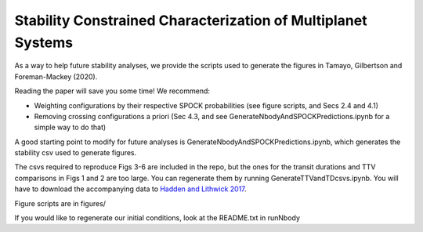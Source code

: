 Stability Constrained Characterization of Multiplanet Systems
*************************************************************

As a way to help future stability analyses, we provide the scripts used to generate the figures in Tamayo, Gilbertson and Foreman-Mackey (2020).

Reading the paper will save you some time! We recommend:

* Weighting configurations by their respective SPOCK probabilities (see figure scripts, and Secs 2.4 and 4.1)
* Removing crossing configurations a priori (Sec 4.3, and see GenerateNbodyAndSPOCKPredictions.ipynb for a simple way to do that)

A good starting point to modify for future analyses is GenerateNbodyAndSPOCKPredictions.ipynb, which generates the stability csv used to generate figures.

The csvs required to reproduce Figs 3-6 are included in the repo, but the ones for the transit durations and TTV comparisons in Figs 1 and 2 are too large. 
You can regenerate them by running GenerateTTVandTDcsvs.ipynb. 
You will have to download the accompanying data to `Hadden and Lithwick 2017 <https://iopscience.iop.org/article/10.3847/1538-3881/aa71ef/meta>`_.

Figure scripts are in figures/

If you would like to regenerate our initial conditions, look at the README.txt in runNbody
